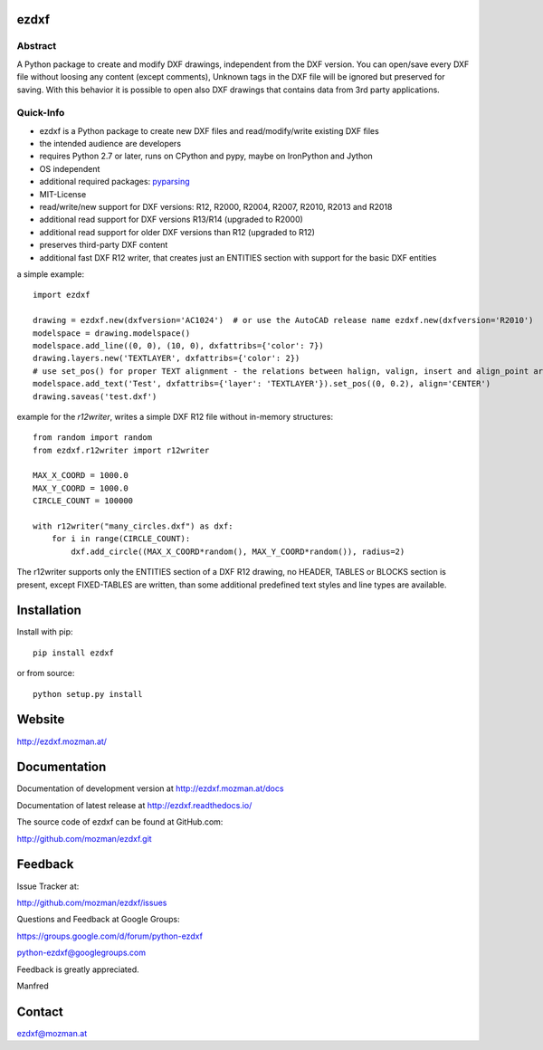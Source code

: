 
ezdxf
=====

.. image:: https://readthedocs.org/projects/pip/badge/
   :target: https://ezdxf.readthedocs.io
   :alt: Read The Docs

Abstract
--------

A Python package to create and modify DXF drawings, independent from the DXF
version. You can open/save every DXF file without loosing any content (except comments),
Unknown tags in the DXF file will be ignored but preserved for saving. With this behavior
it is possible to open also DXF drawings that contains data from 3rd party applications.

Quick-Info
----------

- ezdxf is a Python package to create new DXF files and read/modify/write existing DXF files
- the intended audience are developers
- requires Python 2.7 or later, runs on CPython and pypy, maybe on IronPython and Jython
- OS independent
- additional required packages: `pyparsing <https://pypi.python.org/pypi/pyparsing/2.0.1>`_
- MIT-License
- read/write/new support for DXF versions: R12, R2000, R2004, R2007, R2010, R2013 and R2018
- additional read support for DXF versions R13/R14 (upgraded to R2000)
- additional read support for older DXF versions than R12 (upgraded to R12)
- preserves third-party DXF content
- additional fast DXF R12 writer, that creates just an ENTITIES section with support for the basic DXF entities

a simple example::

    import ezdxf

    drawing = ezdxf.new(dxfversion='AC1024')  # or use the AutoCAD release name ezdxf.new(dxfversion='R2010')
    modelspace = drawing.modelspace()
    modelspace.add_line((0, 0), (10, 0), dxfattribs={'color': 7})
    drawing.layers.new('TEXTLAYER', dxfattribs={'color': 2})
    # use set_pos() for proper TEXT alignment - the relations between halign, valign, insert and align_point are tricky.
    modelspace.add_text('Test', dxfattribs={'layer': 'TEXTLAYER'}).set_pos((0, 0.2), align='CENTER')
    drawing.saveas('test.dxf')

example for the *r12writer*, writes a simple DXF R12 file without in-memory structures::

    from random import random
    from ezdxf.r12writer import r12writer

    MAX_X_COORD = 1000.0
    MAX_Y_COORD = 1000.0
    CIRCLE_COUNT = 100000

    with r12writer("many_circles.dxf") as dxf:
        for i in range(CIRCLE_COUNT):
            dxf.add_circle((MAX_X_COORD*random(), MAX_Y_COORD*random()), radius=2)

The r12writer supports only the ENTITIES section of a DXF R12 drawing, no HEADER, TABLES or BLOCKS section is
present, except FIXED-TABLES are written, than some additional predefined text styles and line types are available.

Installation
============

Install with pip::

    pip install ezdxf

or from source::

    python setup.py install

Website
=======

http://ezdxf.mozman.at/

Documentation
=============

Documentation of development version at http://ezdxf.mozman.at/docs

Documentation of latest release at http://ezdxf.readthedocs.io/

The source code of ezdxf can be found at GitHub.com:

http://github.com/mozman/ezdxf.git

Feedback
========

Issue Tracker at:

http://github.com/mozman/ezdxf/issues

Questions and Feedback at Google Groups:

https://groups.google.com/d/forum/python-ezdxf

python-ezdxf@googlegroups.com

Feedback is greatly appreciated.

Manfred

Contact
=======

ezdxf@mozman.at
